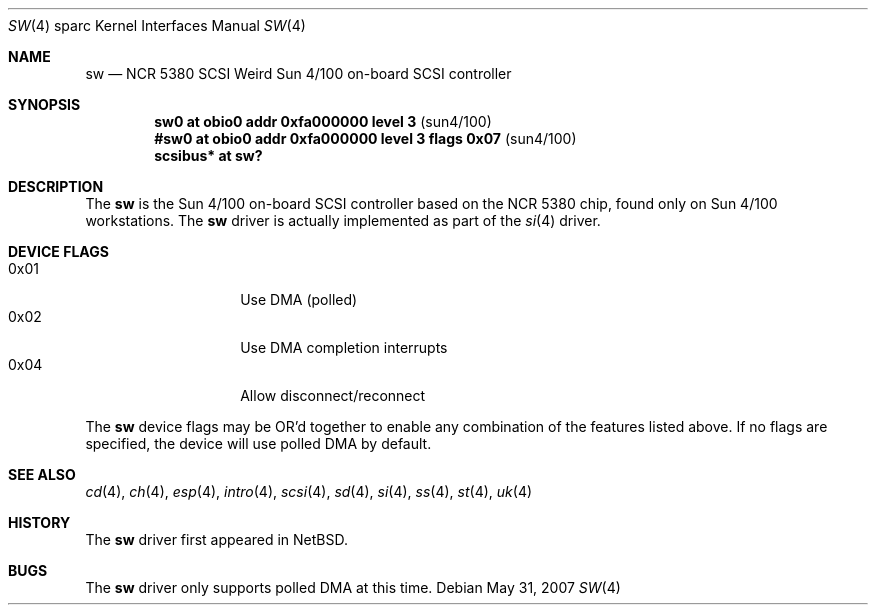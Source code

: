 .\"	$OpenBSD: sw.4,v 1.9 2010/06/07 19:54:30 miod Exp $
.\"
.\" Copyright (c) 1998 The OpenBSD Project
.\" All rights reserved.
.\"
.\"
.Dd $Mdocdate: May 31 2007 $
.Dt SW 4 sparc
.Os
.Sh NAME
.Nm sw
.Nd NCR 5380 "SCSI Weird" Sun 4/100 on-board SCSI controller
.Sh SYNOPSIS
.Cd "sw0     at obio0 addr 0xfa000000 level 3" Pq sun4/100
.Cd "#sw0     at obio0 addr 0xfa000000 level 3 flags 0x07" Pq sun4/100
.Cd "scsibus* at sw?"
.Sh DESCRIPTION
The
.Nm
is the Sun 4/100 on-board SCSI controller based on the NCR 5380 chip, found
only on Sun 4/100 workstations.
The
.Nm
driver is actually implemented as part of the
.Xr si 4
driver.
.Sh DEVICE FLAGS
.Bl -tag -width 12n -compact
.It 0x01
Use DMA (polled)
.It 0x02
Use DMA completion interrupts
.It 0x04
Allow disconnect/reconnect
.El
.Pp
The
.Nm
device flags may be OR'd together to enable any combination of
the features listed above.
If no flags are specified, the device will use polled DMA by default.
.Sh SEE ALSO
.Xr cd 4 ,
.Xr ch 4 ,
.Xr esp 4 ,
.Xr intro 4 ,
.Xr scsi 4 ,
.Xr sd 4 ,
.Xr si 4 ,
.Xr ss 4 ,
.Xr st 4 ,
.Xr uk 4
.Sh HISTORY
The
.Nm
driver first appeared in
.Nx .
.Sh BUGS
The
.Nm
driver only supports polled DMA at this time.
